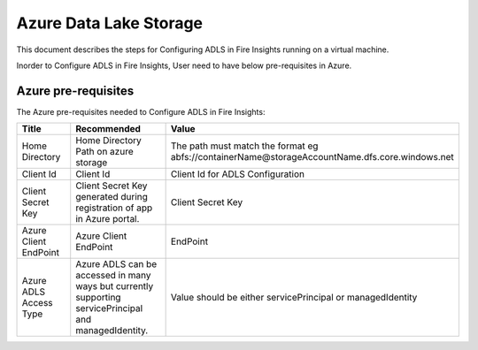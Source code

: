 Azure Data Lake Storage
========

This document describes the steps for Configuring ADLS in Fire Insights running on a virtual machine.

Inorder to Configure ADLS in Fire Insights, User need to have below pre-requisites in Azure.

Azure pre-requisites
++++

The Azure pre-requisites needed to Configure ADLS in Fire Insights:

.. list-table:: 
   :widths: 10 20 30
   :header-rows: 1

   * - Title
     - Recommended
     - Value
   * - Home Directory	
     - Home Directory Path on azure storage
     - The path must match the format eg abfs://containerName@storageAccountName.dfs.core.windows.net
   * - Client Id	
     - Client Id
     - Client Id for ADLS Configuration
   * - Client Secret Key
     - Client Secret Key generated during registration of app in Azure portal.
     - Client Secret Key
   * - Azure Client EndPoint	
     - Azure Client EndPoint	
     - EndPoint
   * - Azure ADLS Access Type		
     - Azure ADLS can be accessed in many ways but currently supporting servicePrincipal and managedIdentity.	
     - Value should be either servicePrincipal or managedIdentity
